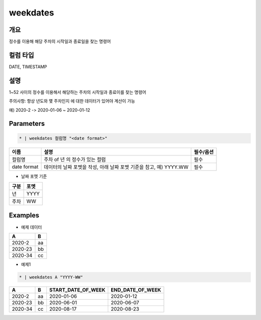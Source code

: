 weekdates
==========

개요
----

정수를 이용해 해당 주차의 시작일과 종료일을 찾는 명령어

컬럼 타입
----------------------------------------------------------------------------------------------------
DATE, TIMESTAMP

설명
----

1~52 사이의 정수를 이용해서 해당하는 주차의 시작일과 종료이를 찾는 명령어

주의사항: 항상 년도와 몇 주차인지 에 대한 데이터가 있어야 계산이 가능

예) 2020-2 -> 2020-01-06 ~ 2020-01-12

Parameters
---------

.. code-block:: none

    * | weekdates 컬럼명 "<date format>"

.. list-table::
   :header-rows: 1
   
   * - 이름
     - 설명
     - 필수/옵션
   * - 컬럼명
     - 주차 of 년 의 정수가 있는 컬럼
     - 필수
   * - date format
     - 데이터의 날짜 포멧을 작성, 아래 날짜 포멧 기준을 참고, 예) YYYY.WW
     - 필수

- 날짜 포멧 기준

.. list-table::
   :header-rows: 1
   
   * - 구분
     - 포멧
   * - 년
     - YYYY
   * - 주차
     - WW

Examples
--------

- 예제 데이터

.. list-table::
   :header-rows: 1
   
   * - A
     - B
   * - 2020-2
     - aa
   * - 2020-23
     - bb
   * - 2020-34
     - cc

- 예제1

.. code-block:: none

    * | weekdates A "YYYY-WW"

.. list-table::
   :header-rows: 1

   * - A
     - B
     - START_DATE_OF_WEEK
     - END_DATE_OF_WEEK
   * - 2020-2
     - aa
     - 2020-01-06
     - 2020-01-12
   * - 2020-23
     - bb
     - 2020-06-01
     - 2020-06-07
   * - 2020-34
     - cc
     - 2020-08-17
     - 2020-08-23
